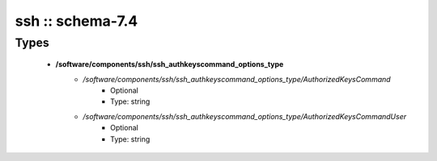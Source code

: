 #################
ssh :: schema-7.4
#################

Types
-----

 - **/software/components/ssh/ssh_authkeyscommand_options_type**
    - */software/components/ssh/ssh_authkeyscommand_options_type/AuthorizedKeysCommand*
        - Optional
        - Type: string
    - */software/components/ssh/ssh_authkeyscommand_options_type/AuthorizedKeysCommandUser*
        - Optional
        - Type: string
